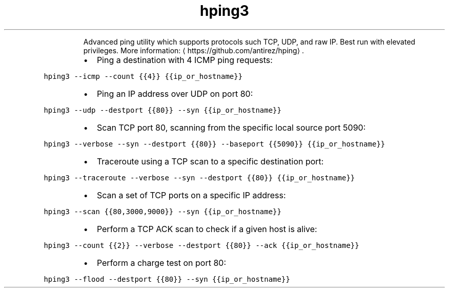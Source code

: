 .TH hping3
.PP
.RS
Advanced ping utility which supports protocols such TCP, UDP, and raw IP.
Best run with elevated privileges.
More information: \[la]https://github.com/antirez/hping\[ra]\&.
.RE
.RS
.IP \(bu 2
Ping a destination with 4 ICMP ping requests:
.RE
.PP
\fB\fChping3 \-\-icmp \-\-count {{4}} {{ip_or_hostname}}\fR
.RS
.IP \(bu 2
Ping an IP address over UDP on port 80:
.RE
.PP
\fB\fChping3 \-\-udp \-\-destport {{80}} \-\-syn {{ip_or_hostname}}\fR
.RS
.IP \(bu 2
Scan TCP port 80, scanning from the specific local source port 5090:
.RE
.PP
\fB\fChping3 \-\-verbose \-\-syn \-\-destport {{80}} \-\-baseport {{5090}} {{ip_or_hostname}}\fR
.RS
.IP \(bu 2
Traceroute using a TCP scan to a specific destination port:
.RE
.PP
\fB\fChping3 \-\-traceroute \-\-verbose \-\-syn \-\-destport {{80}} {{ip_or_hostname}}\fR
.RS
.IP \(bu 2
Scan a set of TCP ports on a specific IP address:
.RE
.PP
\fB\fChping3 \-\-scan {{80,3000,9000}} \-\-syn {{ip_or_hostname}}\fR
.RS
.IP \(bu 2
Perform a TCP ACK scan to check if a given host is alive:
.RE
.PP
\fB\fChping3 \-\-count {{2}} \-\-verbose \-\-destport {{80}} \-\-ack {{ip_or_hostname}}\fR
.RS
.IP \(bu 2
Perform a charge test on port 80:
.RE
.PP
\fB\fChping3 \-\-flood \-\-destport {{80}} \-\-syn {{ip_or_hostname}}\fR
